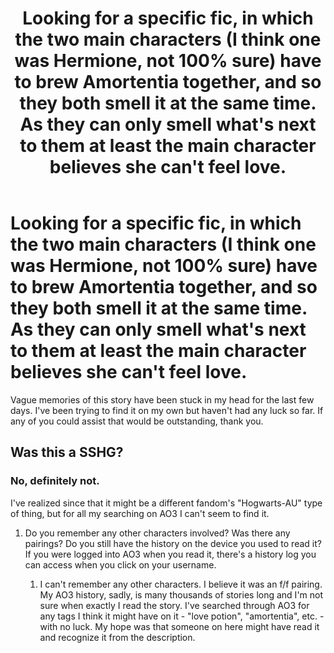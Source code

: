 #+TITLE: Looking for a specific fic, in which the two main characters (I *think* one was Hermione, not 100% sure) have to brew Amortentia together, and so they both smell it at the same time. As they can only smell what's next to them at least the main character believes she can't feel love.

* Looking for a specific fic, in which the two main characters (I *think* one was Hermione, not 100% sure) have to brew Amortentia together, and so they both smell it at the same time. As they can only smell what's next to them at least the main character believes she can't feel love.
:PROPERTIES:
:Score: 5
:DateUnix: 1516620117.0
:DateShort: 2018-Jan-22
:FlairText: Request
:END:
Vague memories of this story have been stuck in my head for the last few days. I've been trying to find it on my own but haven't had any luck so far. If any of you could assist that would be outstanding, thank you.


** Was this a SSHG?
:PROPERTIES:
:Author: Meiyouxiangjiao
:Score: 1
:DateUnix: 1517281036.0
:DateShort: 2018-Jan-30
:END:

*** No, definitely not.

I've realized since that it might be a different fandom's "Hogwarts-AU" type of thing, but for all my searching on AO3 I can't seem to find it.
:PROPERTIES:
:Score: 1
:DateUnix: 1517313063.0
:DateShort: 2018-Jan-30
:END:

**** Do you remember any other characters involved? Was there any pairings? Do you still have the history on the device you used to read it? If you were logged into AO3 when you read it, there's a history log you can access when you click on your username.
:PROPERTIES:
:Author: Meiyouxiangjiao
:Score: 1
:DateUnix: 1517430281.0
:DateShort: 2018-Jan-31
:END:

***** I can't remember any other characters. I believe it was an f/f pairing. My AO3 history, sadly, is many thousands of stories long and I'm not sure when exactly I read the story. I've searched through AO3 for any tags I think it might have on it - "love potion", "amortentia", etc. - with no luck. My hope was that someone on here might have read it and recognize it from the description.
:PROPERTIES:
:Score: 1
:DateUnix: 1517432891.0
:DateShort: 2018-Feb-01
:END:
